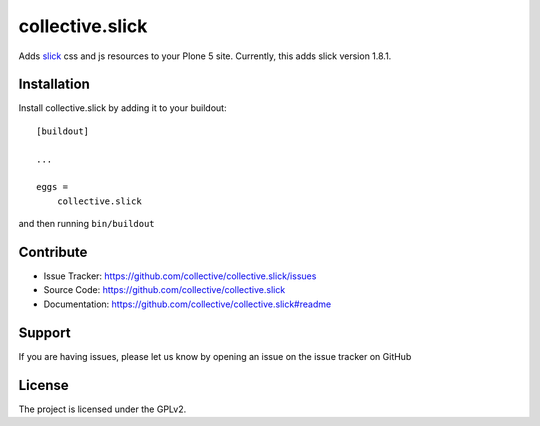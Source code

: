 .. This README is meant for consumption by humans and pypi. Pypi can render rst files so please do not use Sphinx features.
   If you want to learn more about writing documentation, please check out: http://docs.plone.org/about/documentation_styleguide.html
   This text does not appear on pypi or github. It is a comment.

================
collective.slick
================

Adds slick_ css and js resources to your Plone 5 site.
Currently, this adds slick version 1.8.1.

.. _slick: https://github.com/kenwheeler/slick


Installation
------------

Install collective.slick by adding it to your buildout::

    [buildout]

    ...

    eggs =
        collective.slick


and then running ``bin/buildout``


Contribute
----------

- Issue Tracker: https://github.com/collective/collective.slick/issues
- Source Code: https://github.com/collective/collective.slick
- Documentation: https://github.com/collective/collective.slick#readme


Support
-------

If you are having issues, please let us know by opening an issue on the issue tracker on GitHub


License
-------

The project is licensed under the GPLv2.
